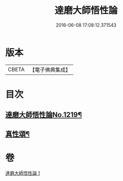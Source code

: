 #+TITLE: 達磨大師悟性論 
#+DATE: 2016-06-08 17:08:12.371543

* 版本
 |     CBETA|【電子佛典集成】|

* 目次
** [[file:KR6q0114_001.txt::001-0005c1][達磨大師悟性論No.1219¶]]
** [[file:KR6q0114_001.txt::001-0008b12][真性頌¶]]

* 卷
[[file:KR6q0114_001.txt][達磨大師悟性論 1]]

